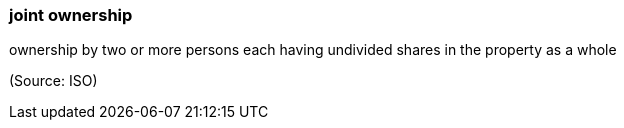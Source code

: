=== joint ownership

ownership by two or more persons each having undivided shares in the property as a whole

(Source: ISO)

